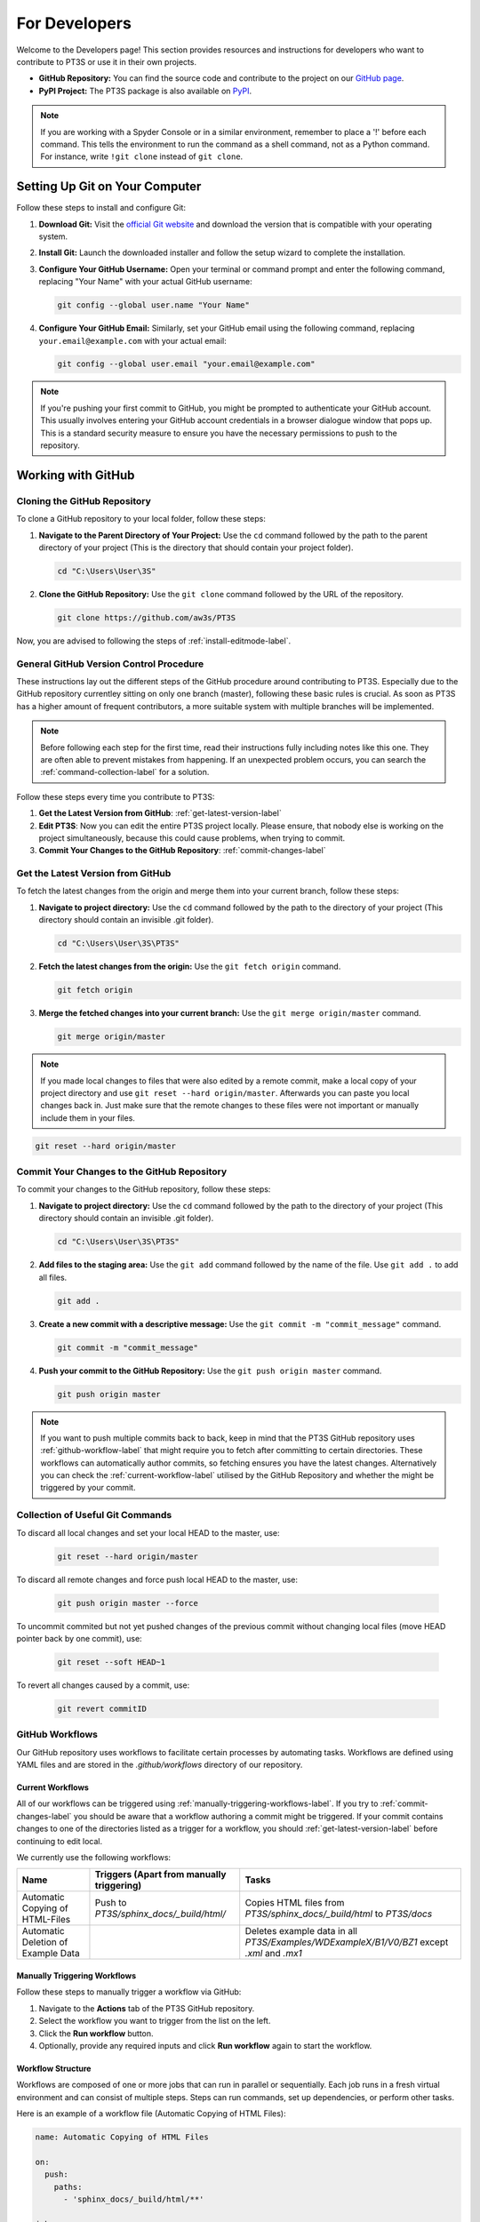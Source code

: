 For Developers
==============

Welcome to the Developers page! This section provides resources and instructions for developers who want to contribute to PT3S or use it in their own projects. 

- **GitHub Repository:** You can find the source code and contribute to the project on our `GitHub page <https://github.com/aw3s/PT3S>`_.

- **PyPI Project:** The PT3S package is also available on `PyPI <https://pypi.org/project/PT3S>`_.

.. note::

   If you are working with a Spyder Console or in a similar environment, remember to place a '!' before each command. This tells the environment to run the command as a shell command, not as a Python command. For instance, write ``!git clone`` instead of ``git clone``.

Setting Up Git on Your Computer
-------------------------------

Follow these steps to install and configure Git:

1. **Download Git:** Visit the `official Git website <https://git-scm.com/downloads>`_ and download the version that is compatible with your operating system.

2. **Install Git:** Launch the downloaded installer and follow the setup wizard to complete the installation.

3. **Configure Your GitHub Username:** Open your terminal or command prompt and enter the following command, replacing "Your Name" with your actual GitHub username:

   .. code-block:: bash

      git config --global user.name "Your Name"

4. **Configure Your GitHub Email:** Similarly, set your GitHub email using the following command, replacing ``your.email@example.com`` with your actual email:

   .. code-block:: bash

      git config --global user.email "your.email@example.com"

.. note::

   If you're pushing your first commit to GitHub, you might be prompted to authenticate your GitHub account. This usually involves entering your GitHub account credentials in a browser dialogue window that pops up. This is a standard security measure to ensure you have the necessary permissions to push to the repository.

Working with GitHub
-------------------

.. _cloning-github-label: 

Cloning the GitHub Repository
~~~~~~~~~~~~~~~~~~~~~~~~~~~~~

To clone a GitHub repository to your local folder, follow these steps:

1. **Navigate to the Parent Directory of Your Project:** Use the ``cd`` command followed by the path to the parent directory of your project (This is the directory that should contain your project folder).

   .. code-block:: bash

      cd "C:\Users\User\3S"

2. **Clone the GitHub Repository:** Use the ``git clone`` command followed by the URL of the repository.

   .. code-block:: bash

      git clone https://github.com/aw3s/PT3S

Now, you are advised to following the steps of :ref:`install-editmode-label`.

General GitHub Version Control Procedure
~~~~~~~~~~~~~~~~~~~~~~~~~~~~~~~~~~~~~~~~

These instructions lay out the different steps of the GitHub procedure around contributing to PT3S. Especially due to the GitHub repository currentley sitting on only one branch (master), following these basic rules is crucial. As soon as PT3S has a higher amount of frequent contributors, a more suitable system with multiple branches will be implemented.

.. note::
    Before following each step for the first time, read their instructions fully including notes like this one. They are often able to prevent mistakes from happening. If an unexpected problem occurs, you can search the :ref:`command-collection-label` for a solution.

Follow these steps every time you contribute to PT3S:

1. **Get the Latest Version from GitHub**: :ref:`get-latest-version-label`

2. **Edit PT3S**: Now you can edit the entire PT3S project locally. Please ensure, that nobody else is working on the project simultaneously, because this could cause problems, when trying to commit.

3. **Commit Your Changes to the GitHub Repository**: :ref:`commit-changes-label`

.. _get-latest-version-label:

Get the Latest Version from GitHub
~~~~~~~~~~~~~~~~~~~~~~~~~~~~~~~~~~

To fetch the latest changes from the origin and merge them into your current branch, follow these steps:

1. **Navigate to project directory:** Use the ``cd`` command followed by the path to the directory of your project (This directory should contain an invisible .git folder).

   .. code-block:: bash

      cd "C:\Users\User\3S\PT3S"
      
2. **Fetch the latest changes from the origin:** Use the ``git fetch origin`` command.

   .. code-block:: bash

      git fetch origin

3. **Merge the fetched changes into your current branch:** Use the ``git merge origin/master`` command.

   .. code-block:: bash

      git merge origin/master

.. note::
    If you made local changes to files that were also edited by a remote commit, make a local copy of your project directory and use ``git reset --hard origin/master``. Afterwards you can paste you local changes back in. Just make sure that the remote changes to these files were not important or manually include them in your files.

.. code-block:: bash

   git reset --hard origin/master  

.. _commit-changes-label:

Commit Your Changes to the GitHub Repository
~~~~~~~~~~~~~~~~~~~~~~~~~~~~~~~~~~~~~~~~~~~~

To commit your changes to the GitHub repository, follow these steps:

1. **Navigate to project directory:** Use the ``cd`` command followed by the path to the directory of your project (This directory should contain an invisible .git folder).

   .. code-block:: bash

      cd "C:\Users\User\3S\PT3S"

2. **Add files to the staging area:** Use the ``git add`` command followed by the name of the file. Use ``git add .`` to add all files.

   .. code-block:: bash

      git add .

3. **Create a new commit with a descriptive message:** Use the ``git commit -m "commit_message"`` command.

   .. code-block:: bash

      git commit -m "commit_message"

4. **Push your commit to the GitHub Repository:** Use the ``git push origin master`` command.

   .. code-block:: bash

      git push origin master

.. note::
    If you want to push multiple commits back to back, keep in mind that the PT3S GitHub repository uses :ref:`github-workflow-label` that might require you to fetch after committing to certain directories. These workflows can automatically author commits, so fetching ensures you have the latest changes. Alternatively you can check the :ref:`current-workflow-label` utilised by the GitHub Repository and whether the might be triggered by your commit.

.. _command-collection-label:

Collection of Useful Git Commands
~~~~~~~~~~~~~~~~~~~~~~~~~~~~~~~~~

To discard all local changes and set your local HEAD to the master, use:

   .. code-block:: bash

      git reset --hard origin/master

To discard all remote changes and force push local HEAD to the master, use:

   .. code-block:: bash

      git push origin master --force
           
To uncommit commited but not yet pushed changes of the previous commit without changing local files (move HEAD pointer back by one commit), use:

   .. code-block:: bash

      git reset --soft HEAD~1

To revert all changes caused by a commit, use:

   .. code-block:: bash

      git revert commitID

.. _github-workflow-label:

GitHub Workflows
~~~~~~~~~~~~~~~~

Our GitHub repository uses workflows to facilitate certain processes by automating tasks. Workflows are defined using YAML files and are stored in the `.github/workflows` directory of our repository.

.. _current-workflow-label:

Current Workflows
^^^^^^^^^^^^^^^^^

All of our workflows can be triggered using :ref:`manually-triggering-workflows-label`. If you try to :ref:`commit-changes-label` you should be aware that a workflow authoring a commit might be triggered. If your commit contains changes to one of the directories listed as a trigger for a workflow, you should :ref:`get-latest-version-label` before continuing to edit local.

We currently use the following workflows:

.. list-table:: 
   :header-rows: 1

   * - **Name**
     - **Triggers (Apart from manually triggering)**
     - **Tasks**
   * - Automatic Copying of HTML-Files
     - Push to `PT3S/sphinx_docs/_build/html/`
     - Copies HTML files from `PT3S/sphinx_docs/_build/html` to `PT3S/docs`
   * - Automatic Deletion of Example Data
     - 
     - Deletes example data in all `PT3S/Examples/WDExampleX/B1/V0/BZ1` except `.xml` and `.mx1`

.. _manually-triggering-workflows-label:

Manually Triggering Workflows
^^^^^^^^^^^^^^^^^^^^^^^^^^^^^

Follow these steps to manually trigger a workflow via GitHub:

1. Navigate to the **Actions** tab of the PT3S GitHub repository.

2. Select the workflow you want to trigger from the list on the left.

3. Click the **Run workflow** button.

4. Optionally, provide any required inputs and click **Run workflow** again to start the workflow.

Workflow Structure
^^^^^^^^^^^^^^^^^^

Workflows are composed of one or more jobs that can run in parallel or sequentially. Each job runs in a fresh virtual environment and can consist of multiple steps. Steps can run commands, set up dependencies, or perform other tasks.

Here is an example of a workflow file (Automatic Copying of HTML Files):

.. code-block:: yaml

    name: Automatic Copying of HTML Files

    on:
      push:
        paths:
          - 'sphinx_docs/_build/html/**'

    jobs:
      copy_files:
        runs-on: ubuntu-latest
        steps:
          - name: Setup Node.js
            uses: actions/setup-node@v3
            with:
              node-version: '20'
              
          - name: Checkout repository
            uses: actions/checkout@v2

          - name: Copy files
            run: |
              mkdir -p docs
              cp -ru sphinx_docs/_build/html/* docs
              
          - name: Commit and push if it changed
            run: |
              git config --global user.email "actions@github.com"
              git config --global user.name "GitHub Action"
              git add -A
              git diff --quiet && git diff --staged --quiet || git commit -m "Automatic Copying of HTML Files"
              git push


                     
Working with PyPI
-----------------     
         
.. _version-control-label:    
          
Version Control
~~~~~~~~~~~~~~~

Before uploading a new release to PyPI, follow these steps:

1. **Document the Release:** Describe new additions or fixes, that are included in this release, to the PT3S/sphinx_docs/releases.rst file.

   .. code-block:: rst
   
      90.14.20.0.dev1
      ---------------
      - readDxAndMx:
          **Fix:**
              - m is constructed (instead of reading m-pickle) if SIR 3S' dbFile is newer than m-pickle; in previous releases m-pickle was read even if dbFile is newer
          **New:**
              - INFO: if SIR 3S' dbFile is newer than SIR 3S' mxFile; in this case the results are maybe dated or (worse) incompatible to the model 
        
      90.14.19.0.dev1
      ---------------
      **New:**

      - SIR 3S db3 and mx files used in Examples are now included in the package.
          
For further examples on how to document your additions and fixes, visit the :doc:`releases` page.

2. **Change Release Number:** Change the release numbers in the files: PT3S/conf.py, PT3S/setup.py, PT3S/sphinx_docs/conf.py

3. **Generate the Documentation:** Follow the steps of :ref:`generating-documentation-label`.
  
        
Upload a New Version to PyPI
~~~~~~~~~~~~~~~~~~~~~~~~~~~~

Follow these steps to upload a new version of your project to PyPI:

1. **Version Control:** Make sure you have documented your changes and changed the release number in all necessary files according to :ref:`version-control-label`.

2. **Navigate to project directory:** Use the ``cd`` command followed by the path to the directory of your project.

   .. code-block:: bash

      cd "C:\Users\User\3S\PT3S"

3. **Delete Old Distributions:** Remove all old distributions in your ``dist`` directory.

4. **Create a New Source Distribution:** Use the ``python setup.py sdist`` command to create a new source distribution of your package.

   .. code-block:: bash

      python setup.py sdist

5. **Generate an API Token on PyPI:** Log into your PyPI account and navigate to your Account Settings. Find "API Tokens" and then "Add API Token". Provide a token name and select the scopes this token should have access to (include PT3S). Click "Create Token" and make sure to copy your new token. This token can be used for all your future PT3S Uploads.

6. **Upload the Distribution with Twine:** Use the ``python -m twine upload dist/*`` command to upload the distribution.

   .. code-block:: bash

      python -m twine upload -u __token__ -p <YOUR TOKEN> dist/* --verbose
 
.. note::

   Make sure to keep your API token secure and do not hard-code it in your scripts or code. It's best to set it as an environment variable or store it in a secret configuration file.

.. _install-editmode-label:

Installing PT3S in Editable Mode
--------------------------------

After :ref:`cloning-github-label`, you can install the package in editable mode. Here are the steps:

1. **Navigate to the Directory of the Cloned Repository:** Use the ``cd`` command followed by the path to the directory of your project.

   .. code-block:: bash

      cd "C:\Users\User\3S\PT3S"

2. **Install the Package in Editable Mode:** Use the ``pip install -e .`` command to install the package in editable mode. 

   .. code-block:: bash

      pip install -e .

Now, your package is installed in editable mode. This means that you can make changes to the source code of the package and those changes will take effect immediately without needing to reinstall the package.

By installing PT3S in editable mode, a `PT3S.egg-link` file is created in the `C:\\Users\\User\\AppData\\Local\\anaconda3\\Lib\\site-packages` directory. This file is a link to the project directory and allows Python to import the package as if it were installed normally. If you no longer need the package to be in editable mode, you can simply delete this `PT3S.egg-link` file. Delete also the PT3S-line in easy-install.pth.

PT3S's Documentation
--------------------

The PT3S documentation is edited in PT3S/sphinx_docs and files hosting the documentation are located in PT3S/docs.

.. _generating-documentation-label:

Generating the Documentation
~~~~~~~~~~~~~~~~~~~~~~~~~~~~

To generate documentation, follow these steps:

1. **Edit the documentation:** Make your changes in the PT3S/sphinx_docs directory.

2. **Navigate to the PT3S/sphinx_docs directory:** Use the ``cd`` command.

   .. code-block:: bash

      cd "C:\Users\User\3S\PT3S\sphinx_docs"

3. **Make an HTML build:** Use the ``.\make.bat html`` command.

   .. code-block:: bash

      .\make.bat html

3. **Use Build File**: Alternatively, instead of using the ``.\make.bat html`` command, you can simply open the `PT3S/sphinx_docs/make_html_docs.py` file and run it to generate the documentation. This method will not print any Sphinx debugging output and will save time. This alternative is recommended when making many iterative improvements to the documentation.

4. **Commit the changes.** Commit all files from PT3S/sphinx_docs to GitHub (:ref:`commit-changes-label`).

5. You should :ref:`get-latest-version-label` **before continuing to edit local.

The new documentation can be found at `https://aw3s.github.io/PT3S/index.html <https://aw3s.github.io/PT3S/index.html>`_

.. note::

   The created files in PT3S/sphinx/docs/_build/html are moved to PT3S/docs by one of our :ref:`github-workflow-label` and then hosted via GitHubPages. It might take a couple of minutes until the changes are visible on the website.
   
Testing Example Notebooks
~~~~~~~~~~~~~~~~~~~~~~~~~

.. note::
    This part of the documentation is still in progress.

Building a Docker Image
^^^^^^^^^^^^^^^^^^^^^^^

Follow these steps to build a Docker image:

1. **Navigate to your project directory:** Open your terminal or command prompt and navigate to the directory containing your Dockerfile.

   .. code-block:: bash

      cd "C:\Users\User\3S\docker"

2. **Build the Docker image:** Run the following command, replacing `pt3stest` with the name you want to give to your Docker image:

   .. code-block:: bash

      docker build -t pt3stest .

Running a Docker Container
^^^^^^^^^^^^^^^^^^^^^^^^^^

Follow these steps to run a Docker container:

1. **Start Docker Engine:** Open Docker Desktop and start the engine.

2. **Navigate to your project directory:** Open your terminal or command prompt and navigate to the directory containing your Dockerfile.

   .. code-block:: bash

      cd "C:\Users\User\3S\docker"

3. **Run the Docker container:** Run the following command with the name of your Docker image.

   .. note::
       The port must differ from a local JupyterLab you might be running (use 8889:8888 instead).

   .. code-block:: bash

      docker run -it --rm -p 8889:8888 pt3stest cmd

   You now have access to a cmd running in the container environment. The `-it` option starts the container in interactive mode, and the `--rm` option removes the container after it exits.

Testing Example Notebooks
^^^^^^^^^^^^^^^^^^^^^^^^^

Follow these steps to test Example Notebooks:

1. **Start JupyterLab:** Type the following command into the cmd of the container.

   .. code-block:: bash

      python -m jupyter lab --ip=0.0.0.0 --allow-root
      
2. **Open Browser**: Due to there not being a browser installed       

Alternative:

1. **Open Docker Desktop:** This is not preinstalled on 3sconsult devices. It needs to be installed.

2. **Open JupyterLab:** Under the container tab in Docker Desktop, click on the host of the running container.

3. **Enter Token:** When asked to enter a token, copy and paste the token you can find in the Anaconda PowerShell, which should be running. It is part of the links provided.
